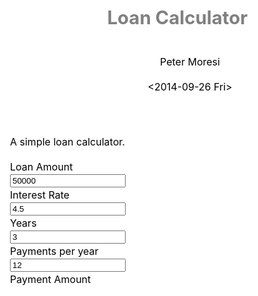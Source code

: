 # -*- mode: org; -*-
#+TITLE: Loan Calculator
#+AUTHOR: Peter Moresi
#+DATE: <2014-09-26 Fri>
#+OPTIONS: ^:nil

A simple loan calculator.

#+HTML: <a href="https://github.com/petermoresi/loan-calculator"><img style="position: absolute; top: 0; right: 0; border: 0;" src="https://camo.githubusercontent.com/38ef81f8aca64bb9a64448d0d70f1308ef5341ab/68747470733a2f2f73332e616d617a6f6e6177732e636f6d2f6769746875622f726962626f6e732f666f726b6d655f72696768745f6461726b626c75655f3132313632312e706e67" alt="Fork me on GitHub" data-canonical-src="https://s3.amazonaws.com/github/ribbons/forkme_right_darkblue_121621.png"></a>
#+HTML: <link href="http://maxcdn.bootstrapcdn.com/bootstrap/3.2.0/css/bootstrap.min.css" rel="stylesheet">

#+BEGIN_HTML
      <div id="user-input" class="row">
        <div class="col-sm-6 ">
          Loan Amount
        </div>
        <div class="col-sm-6">
          <input type="text" id="loan_amount" class="user-input" value="50000" />
        </div>
       <div class="col-sm-6">
          Interest Rate
        </div>
        <div class="col-sm-6">
          <input type="text" id="interest_rate" class="user-input" value="4.5">
        </div>
       <div class="col-sm-6">
          Years
        </div>
        <div class="col-sm-6">
          <input type="text" id="years" class="user-input" value="3" />
        </div> 
       <div class="col-sm-6">
          Payments per year
        </div>
        <div class="col-sm-6">
          <input type="text" id="payments_per_year" class="user-input" value="12" />
        </div>
        <div class="col-sm-6">
          Payment Amount
        </div>
        <div class="col-sm-6">
          <div id="payment_amount"></div>
        </div>
     </div>

    <div id="schedule"></div>
#+END_HTML
#+BEGIN_HTML
<style>
@import url(http://fonts.googleapis.com/css?family=Droid+Sans|Droid+Sans+Mono|Droid+Serif);

@media all
{
    html {
	margin: 0;
	font: 300 .9em/1.6em "Droid Serif", Cambria, Georgia, "DejaVu Serif", serif;
	background-image: url(http://orgmode.org/img/org-mode-unicorn-logo-worg.png);
	background-attachment: fixed;
	background-position: right bottom;
	background-repeat: no-repeat;
	background-color: white;
    }

    body {
	font-size: 12pt;
	line-height: 18pt;
	color: black;
	margin-top: 0;

    }
    body #content {
	padding-top: 0px;
	max-width: 80%;
	min-width: 700px;
	margin-left: 20px;
	background-color: white;
	padding: 2em;
	/* box-shadow: 3px 3px 5px #888; */
    }
    body .title {
	margin-left: 0px;
	font-size: 22pt;
    }

    #org-div-home-and-up{
	position: fixed;
	right: 0;
	top: 4em;
    }

    /* TOC inspired by http://jashkenas.github.com/coffee-script */
    #table-of-contents {
        z-index: 1000;
	font-size: 10pt;
	position: fixed;
	left: 0em;
	top: 0em;
	background: white;
	line-height: 12pt;
	text-align: right;
	box-shadow: 0 0 1em #777777;
	-webkit-box-shadow: 0 0 1em #777777;
	-moz-box-shadow: 0 0 1em #777777;
	-webkit-border-bottom-left-radius: 5px;
	-moz-border-radius-bottomleft: 5px;
	/* ensure doesn't flow off the screen when expanded */
	max-height: 80%;
	overflow: auto; }
    #table-of-contents h2 {
	font-size: 13pt;
	max-width: 9em;
	border: 0;
	font-weight: normal;
	padding-left: 0.5em;
	padding-right: 0.5em;
	padding-top: 0.05em;
	padding-bottom: 0.05em; }
    #table-of-contents #text-table-of-contents {
	display: none;
	text-align: left; }
    #table-of-contents:hover #text-table-of-contents {
	display: block;
	padding: 0.5em;
	margin-top: -1.5em; }

    #license {
      /* padding: .3em; */
      /* border: 1px solid gray; */
      background-color: #eeeeee;
    }

    h1 {
	/*
	  font-family:Sans;
	  font-weight:bold; */
	font-size:2.1em;
	padding:0 0 30px 0;
	margin-top: 10px;
	margin-bottom: 10px;
	margin-right: 7%;
	/*    color: #6C5D4F; */
	color: grey;
    }

    /*
      h2:before {
      content: "* "
      }

h3:before {
content: "** "
}

h4:before {
content: "*** "
}
*/

    h2 {
	font-family:sans-serif;
	font-size:1.45em;
	line-height:16px;
	padding:10px 0 10px 0;
	color: black;
	border-bottom: 1px solid #ddd;
    }

    .outline-text-2 {
	margin-left: 0.1em
    }

    h3 {
	font-family:sans-serif;
	font-size:1.3em;
	color: grey;
	margin-left: 0.6em;
    }

    /* #A34D32;*/


    .outline-text-3 {
	margin-left: 0.9em;
    }

    h4 {
	font-family:sans-serif;
	font-size:1.2em;
	margin-left: 1.2em;
	color: #A5573E;
    }

    .outline-text-4 {
	margin-left: 1.45em;
    }

    a {text-decoration: none; font-weight: 400;}
    a:visited {text-decoration: none; font-weight: 400;}
    a:hover {text-decoration: underline;}

    .todo {
	color: #CA0000;
    }

    .done {
	color: #006666;
    }

    .timestamp-kwd {
	color: #444;
    }

    .tag {

    }

    li {
	margin: .4em;
    }

    table {
	border: none;
    }

    td {
	border: none;
    }

    th {
	border: none;
    }

    code {
	font-size: 100%;
	color: black;
	border: 1px solid #DEDEDE;
	padding: 0px 0.2em;
    }

    img {
	border: none;
    }

    .share img {
	opacity: .4;
	-moz-opacity: .4;
	filter: alpha(opacity=40);
    }

    .share img:hover {
	opacity: 1;
	-moz-opacity: 1;
	filter: alpha(opacity=100);
    }

    /* pre {border: 1px solid #555; */
    /*      background: #EEE; */
    /*      font-size: 9pt; */
    /*      padding: 1em; */
    /*     } */

    /* pre { */
    /*     color: #e5e5e5; */
    /*     background-color: #000000; */
    /*     padding: 1.4em; */
    /*     border: 2px solid gray; */
    /* } */

    /* pre { */
    /*     background-color: #2b2b2b; */
    /*     border: 4px solid gray; */
    /*     color: #EEE; */
    /*     overflow: auto; */
    /*     padding: 1em; */
    /*  } */

    pre {
	font-family: Droid Sans Mono, Monaco, Consolas, "Lucida Console", monospace;
	color: black;
	font-size: 90%;
	background-color: #ffffff;
	padding: 1.2em;
	border: 2px solid #dddddd;
	overflow: auto;
    }

    .org-info-box {
	clear:both;
	margin-left:auto;
	margin-right:auto;
	padding:0.7em;
    /* border:1px solid #CCC; */
    /* border-radius:10px; */
    /* -moz-border-radius:10px; */
    }
    .org-info-box img {
	float:left;
	margin:0em 0.5em 0em 0em;
    }
    .org-info-box p {
	margin:0em;
	padding:0em;
    }


    .builtin {
	/* font-lock-builtin-face */
	color: #f4a460;
    }
    .comment {
	/* font-lock-comment-face */
	color: #737373;
    }
    .comment-delimiter {
	/* font-lock-comment-delimiter-face */
	color: #666666;
    }
    .constant {
	/* font-lock-constant-face */
	color: #db7093;
    }
    .doc {
	/* font-lock-doc-face */
	color: #b3b3b3;
    }
    .function-name {
	/* font-lock-function-name-face */
	color: #5f9ea0;
    }
    .headline {
	/* headline-face */
	color: #ffffff;
	background-color: #000000;
	font-weight: bold;
    }
    .keyword {
	/* font-lock-keyword-face */
	color: #4682b4;
    }
    .negation-char {
    }
    .regexp-grouping-backslash {
    }
    .regexp-grouping-construct {
    }
    .string {
	/* font-lock-string-face */
	color: #ccc79a;
    }
    .todo-comment {
	/* todo-comment-face */
	color: #ffffff;
	background-color: #000000;
	font-weight: bold;
    }
    .variable-name {
	/* font-lock-variable-name-face */
	color: #ff6a6a;
    }
    .warning {
	/* font-lock-warning-face */
	color: #ffffff;
	background-color: #cd5c5c;
	font-weight: bold;
    }
    pre.a {
	color: inherit;
	background-color: inherit;
	font: inherit;
	text-decoration: inherit;
    }
    pre.a:hover {
	text-decoration: underline;
    }

    /* Styles for org-info.js */

    .org-info-js_info-navigation
    {
	border-style:none;
    }

    #org-info-js_console-label
    {
	font-size:10px;
	font-weight:bold;
	white-space:nowrap;
    }

    .org-info-js_search-highlight
    {
	background-color:#ffff00;
	color:#000000;
	font-weight:bold;
    }

    #org-info-js-window
    {
	border-bottom:1px solid black;
	padding-bottom:10px;
	margin-bottom:10px;
    }



    .org-info-search-highlight
    {
	background-color:#adefef; /* same color as emacs default */
	color:#000000;
	font-weight:bold;
    }

    .org-bbdb-company {
	/* bbdb-company */
	font-style: italic;
    }
    .org-bbdb-field-name {
    }
    .org-bbdb-field-value {
    }
    .org-bbdb-name {
	/* bbdb-name */
	text-decoration: underline;
    }
    .org-bold {
	/* bold */
	font-weight: bold;
    }
    .org-bold-italic {
	/* bold-italic */
	font-weight: bold;
	font-style: italic;
    }
    .org-border {
	/* border */
	background-color: #000000;
    }
    .org-buffer-menu-buffer {
	/* buffer-menu-buffer */
	font-weight: bold;
    }
    .org-builtin {
	/* font-lock-builtin-face */
	color: #da70d6;
    }
    .org-button {
	/* button */
	text-decoration: underline;
    }
    .org-c-nonbreakable-space {
	/* c-nonbreakable-space-face */
	background-color: #ff0000;
	font-weight: bold;
    }
    .org-calendar-today {
	/* calendar-today */
	text-decoration: underline;
    }
    .org-comment {
	/* font-lock-comment-face */
	color: #b22222;
    }
    .org-comment-delimiter {
	/* font-lock-comment-delimiter-face */
	color: #b22222;
    }
    .org-constant {
	/* font-lock-constant-face */
	color: #5f9ea0;
    }
    .org-cursor {
	/* cursor */
	background-color: #000000;
    }
    .org-default {
	/* default */
	color: #000000;
	background-color: #ffffff;
    }
    .org-diary {
	/* diary */
	color: #ff0000;
    }
    .org-doc {
	/* font-lock-doc-face */
	color: #bc8f8f;
    }
    .org-escape-glyph {
	/* escape-glyph */
	color: #a52a2a;
    }
    .org-file-name-shadow {
	/* file-name-shadow */
	color: #7f7f7f;
    }
    .org-fixed-pitch {
    }
    .org-fringe {
	/* fringe */
	background-color: #f2f2f2;
    }
    .org-function-name {
	/* font-lock-function-name-face */
	color: #0000ff;
    }
    .org-header-line {
	/* header-line */
	color: #333333;
	background-color: #e5e5e5;
    }
    .org-help-argument-name {
	/* help-argument-name */
	font-style: italic;
    }
    .org-highlight {
	/* highlight */
	background-color: #b4eeb4;
    }
    .org-holiday {
	/* holiday */
	background-color: #ffc0cb;
    }
    .org-info-header-node {
	/* info-header-node */
	color: #a52a2a;
	font-weight: bold;
	font-style: italic;
    }
    .org-info-header-xref {
	/* info-header-xref */
	color: #0000ff;
	text-decoration: underline;
    }
    .org-info-menu-header {
	/* info-menu-header */
	font-weight: bold;
    }
    .org-info-menu-star {
	/* info-menu-star */
	color: #ff0000;
    }
    .org-info-node {
	/* info-node */
	color: #a52a2a;
	font-weight: bold;
	font-style: italic;
    }
    .org-info-title-1 {
	/* info-title-1 */
	font-size: 172%;
	font-weight: bold;
    }
    .org-info-title-2 {
	/* info-title-2 */
	font-size: 144%;
	font-weight: bold;
    }
    .org-info-title-3 {
	/* info-title-3 */
	font-size: 120%;
	font-weight: bold;
    }
    .org-info-title-4 {
	/* info-title-4 */
	font-weight: bold;
    }
    .org-info-xref {
	/* info-xref */
	color: #0000ff;
	text-decoration: underline;
    }
    .org-isearch {
	/* isearch */
	color: #b0e2ff;
	background-color: #cd00cd;
    }
    .org-italic {
	/* italic */
	font-style: italic;
    }
    .org-keyword {
	/* font-lock-keyword-face */
	color: #a020f0;
    }
    .org-lazy-highlight {
	/* lazy-highlight */
	background-color: #afeeee;
    }
    .org-link {
	/* link */
	color: #0000ff;
	text-decoration: underline;
    }
    .org-link-visited {
	/* link-visited */
	color: #8b008b;
	text-decoration: underline;
    }
    .org-match {
	/* match */
	background-color: #ffff00;
    }
    .org-menu {
    }
    .org-message-cited-text {
	/* message-cited-text */
	color: #ff0000;
    }
    .org-message-header-cc {
	/* message-header-cc */
	color: #191970;
    }
    .org-message-header-name {
	/* message-header-name */
	color: #6495ed;
    }
    .org-message-header-newsgroups {
	/* message-header-newsgroups */
	color: #00008b;
	font-weight: bold;
	font-style: italic;
    }
    .org-message-header-other {
	/* message-header-other */
	color: #4682b4;
    }
    .org-message-header-subject {
	/* message-header-subject */
	color: #000080;
	font-weight: bold;
    }
    .org-message-header-to {
	/* message-header-to */
	color: #191970;
	font-weight: bold;
    }
    .org-message-header-xheader {
	/* message-header-xheader */
	color: #0000ff;
    }
    .org-message-mml {
	/* message-mml */
	color: #228b22;
    }
    .org-message-separator {
	/* message-separator */
	color: #a52a2a;
    }
    .org-minibuffer-prompt {
	/* minibuffer-prompt */
	color: #0000cd;
    }
    .org-mm-uu-extract {
	/* mm-uu-extract */
	color: #006400;
	background-color: #ffffe0;
    }
    .org-mode-line {
	/* mode-line */
	color: #000000;
	background-color: #bfbfbf;
    }
    .org-mode-line-buffer-id {
	/* mode-line-buffer-id */
	font-weight: bold;
    }
    .org-mode-line-highlight {
    }
    .org-mode-line-inactive {
	/* mode-line-inactive */
	color: #333333;
	background-color: #e5e5e5;
    }
    .org-mouse {
	/* mouse */
	background-color: #000000;
    }
    .org-negation-char {
    }
    .org-next-error {
	/* next-error */
	background-color: #eedc82;
    }
    .org-nobreak-space {
	/* nobreak-space */
	color: #a52a2a;
	text-decoration: underline;
    }
    .org-org-agenda-date {
	/* org-agenda-date */
	color: #0000ff;
    }
    .org-org-agenda-date-weekend {
	/* org-agenda-date-weekend */
	color: #0000ff;
	font-weight: bold;
    }
    .org-org-agenda-restriction-lock {
	/* org-agenda-restriction-lock */
	background-color: #ffff00;
    }
    .org-org-agenda-structure {
	/* org-agenda-structure */
	color: #0000ff;
    }
    .org-org-archived {
	/* org-archived */
	color: #7f7f7f;
    }
    .org-org-code {
	/* org-code */
	color: #7f7f7f;
    }
    .org-org-column {
	/* org-column */
	background-color: #e5e5e5;
    }
    .org-org-column-title {
	/* org-column-title */
	background-color: #e5e5e5;
	font-weight: bold;
	text-decoration: underline;
    }
    .org-org-date {
	/* org-date */
	color: #a020f0;
	text-decoration: underline;
    }
    .org-org-done {
	/* org-done */
	color: #228b22;
	font-weight: bold;
    }
    .org-org-drawer {
	/* org-drawer */
	color: #0000ff;
    }
    .org-org-ellipsis {
	/* org-ellipsis */
	color: #b8860b;
	text-decoration: underline;
    }
    .org-org-formula {
	/* org-formula */
	color: #b22222;
    }
    .org-org-headline-done {
	/* org-headline-done */
	color: #bc8f8f;
    }
    .org-org-hide {
	/* org-hide */
	color: #e5e5e5;
    }
    .org-org-latex-and-export-specials {
	/* org-latex-and-export-specials */
	color: #8b4513;
    }
    .org-org-level-1 {
	/* org-level-1 */
	color: #0000ff;
    }
    .org-org-level-2 {
	/* org-level-2 */
	color: #b8860b;
    }
    .org-org-level-3 {
	/* org-level-3 */
	color: #a020f0;
    }
    .org-org-level-4 {
	/* org-level-4 */
	color: #b22222;
    }
    .org-org-level-5 {
	/* org-level-5 */
	color: #228b22;
    }
    .org-org-level-6 {
	/* org-level-6 */
	color: #5f9ea0;
    }
    .org-org-level-7 {
	/* org-level-7 */
	color: #da70d6;
    }
    .org-org-level-8 {
	/* org-level-8 */
	color: #bc8f8f;
    }
    .org-org-link {
	/* org-link */
	color: #a020f0;
	text-decoration: underline;
    }
    .org-org-property-value {
    }
    .org-org-scheduled-previously {
	/* org-scheduled-previously */
	color: #b22222;
    }
    .org-org-scheduled-today {
	/* org-scheduled-today */
	color: #006400;
    }
    .org-org-sexp-date {
	/* org-sexp-date */
	color: #a020f0;
    }
    .org-org-special-keyword {
	/* org-special-keyword */
	color: #bc8f8f;
    }
    .org-org-table {
	/* org-table */
	color: #0000ff;
    }
    .org-org-tag {
	/* org-tag */
	font-weight: bold;
    }
    .org-org-target {
	/* org-target */
	text-decoration: underline;
    }
    .org-org-time-grid {
	/* org-time-grid */
	color: #b8860b;
    }
    .org-org-todo {
	/* org-todo */
	color: #ff0000;
    }
    .org-org-upcoming-deadline {
	/* org-upcoming-deadline */
	color: #b22222;
    }
    .org-org-verbatim {
	/* org-verbatim */
	color: #7f7f7f;
	text-decoration: underline;
    }
    .org-org-warning {
	/* org-warning */
	color: #ff0000;
	font-weight: bold;
    }
    .org-outline-1 {
	/* outline-1 */
	color: #0000ff;
    }
    .org-outline-2 {
	/* outline-2 */
	color: #b8860b;
    }
    .org-outline-3 {
	/* outline-3 */
	color: #a020f0;
    }
    .org-outline-4 {
	/* outline-4 */
	color: #b22222;
    }
    .org-outline-5 {
	/* outline-5 */
	color: #228b22;
    }
    .org-outline-6 {
	/* outline-6 */
	color: #5f9ea0;
    }
    .org-outline-7 {
	/* outline-7 */
	color: #da70d6;
    }
    .org-outline-8 {
	/* outline-8 */
	color: #bc8f8f;
    }
    .outline-text-1, .outline-text-2, .outline-text-3, .outline-text-4, .outline-text-5, .outline-text-6 {
    /* Add more spacing between section. Padding, so that folding with org-info.js works as expected. */

    }

    .org-preprocessor {
	/* font-lock-preprocessor-face */
	color: #da70d6;
    }
    .org-query-replace {
	/* query-replace */
	color: #b0e2ff;
	background-color: #cd00cd;
    }
    .org-regexp-grouping-backslash {
	/* font-lock-regexp-grouping-backslash */
	font-weight: bold;
    }
    .org-regexp-grouping-construct {
	/* font-lock-regexp-grouping-construct */
	font-weight: bold;
    }
    .org-region {
	/* region */
	background-color: #eedc82;
    }
    .org-rmail-highlight {
    }
    .org-scroll-bar {
	/* scroll-bar */
	background-color: #bfbfbf;
    }
    .org-secondary-selection {
	/* secondary-selection */
	background-color: #ffff00;
    }
    .org-shadow {
	/* shadow */
	color: #7f7f7f;
    }
    .org-show-paren-match {
	/* show-paren-match */
	background-color: #40e0d0;
    }
    .org-show-paren-mismatch {
	/* show-paren-mismatch */
	color: #ffffff;
	background-color: #a020f0;
    }
    .org-string {
	/* font-lock-string-face */
	color: #bc8f8f;
    }
    .org-texinfo-heading {
	/* texinfo-heading */
	color: #0000ff;
    }
    .org-tool-bar {
	/* tool-bar */
	color: #000000;
	background-color: #bfbfbf;
    }
    .org-tooltip {
	/* tooltip */
	color: #000000;
	background-color: #ffffe0;
    }
    .org-trailing-whitespace {
	/* trailing-whitespace */
	background-color: #ff0000;
    }
    .org-type {
	/* font-lock-type-face */
	color: #228b22;
    }
    .org-underline {
	/* underline */
	text-decoration: underline;
    }
    .org-variable-name {
	/* font-lock-variable-name-face */
	color: #b8860b;
    }
    .org-variable-pitch {
    }
    .org-vertical-border {
    }
    .org-warning {
	/* font-lock-warning-face */
	color: #ff0000;
	font-weight: bold;
    }
    .rss_box {}
    .rss_title, rss_title a {}
    .rss_items {}
    .rss_item a:link, .rss_item a:visited, .rss_item a:active {}
    .rss_item a:hover {}
    .rss_date {}

    label.org-src-name {
	font-size: 80%;
	font-style: italic;
    }

    #show_source {margin: 0; padding: 0;}

    #postamble {
	font-size: 75%;
	min-width: 700px;
	max-width: 80%;
	margin-left: 20px;
	margin-top: 10px;
	padding: .2em;
	border: 1px solid gray;
	background-color: #ffffff;
	z-index: -1000;
    }


} /* END OF @media all */



@media screen
{
    #table-of-contents {
	float: right;
	border: 1px solid #CCC;
	max-width: 50%;
	overflow: auto;
    }
} /* END OF @media screen */
</style>
#+END_HTML
#+BEGIN_HTML
  <!-- jQuery (necessary for Bootstrap's JavaScript plugins) -->
  <script src="https://ajax.googleapis.com/ajax/libs/jquery/1.11.1/jquery.min.js"></script>
  <script src="http://cdn.datatables.net/1.10.2/js/jquery.dataTables.min.js"></script>
  <script src="//maxcdn.bootstrapcdn.com/bootstrap/3.2.0/js/bootstrap.min.js"></script>
  <script type="text/javascript">
  (function() {

      function pmt(rate,nper,pv) {
          var pvif, pmt;
      
          pvif = Math.pow( 1 + rate, nper);
          pmt = rate / (pvif - 1) * -(pv * pvif);   
      
          return pmt;
      };
      function compute_schedule(loan_amount, interest_rate, payments_per_year, years, payment) {
          var schedule = [];
          var remaining = loan_amount;
          var number_of_payments = payments_per_year * years;
      
          for (var i=0; i<=number_of_payments; i++) {
              var interest = remaining * (interest_rate/100/payments_per_year);
              var principle = (payment-interest);
              var row = [i, principle.toFixed(2), interest.toFixed(2), remaining.toFixed(2)];
              schedule.push(row);
              remaining -= principle
          }
      
          return schedule;
      }

      
      function getDataSet() { 
          var loan_amount = parseFloat( $('#loan_amount').val() );
          var interest_rate = parseFloat( $('#interest_rate').val() );
          var payments_per_year = parseInt( $('#payments_per_year').val() );
          var years = parseInt( $('#years').val() );
          
          var payment = pmt(interest_rate/100/payments_per_year, payments_per_year * years, -loan_amount);
          
          $('#payment_amount').text('$' + payment.toFixed(2));
          
          return compute_schedule(loan_amount,
                                  interest_rate,
                                  payments_per_year,
                                  years,
                                  payment);
      }
      
      function reloadTable() {
          $('#schedule').empty();
          $('#schedule').html( '<table cellpadding="0" cellspacing="0" border="0" class="display table" id="schedule_table"></table>' );
          $('#schedule_table').dataTable( {
              "data": getDataSet(),
              "searching": false,
              "columns": [
                  { "title": "Period" },
                  { "title": "Principle" },
                  { "title": "Interest" },
                  { "title": "Remaining" }
              ],
              "search": false,
              "paging":   false,
              "ordering": false,
              "info":     false
          } );   
      }
      
      $(document).ready(function() {
          reloadTable();
          
          $(document).on('keyup', '.user-input', function(e) {
              reloadTable();
          });
      });


  })();
  </script>
#+END_HTML


* Source Code						      :code:noexport:

  The source code is written JavaScript; and implements these functions:

  #+NAME: functions
  |-----------------------------------------------------------+---------------------------------------------------------------------------------|
  | function name                                             | purpose                                                                         |
  |-----------------------------------------------------------+---------------------------------------------------------------------------------|
  | [[*Calculate Payment][pmt]]                               | Calculate the payment per term                                                  |
  | [[*Calculate Schedule][compute_schedule]]                 | Computes amortization schedule; returns data table as a multi-dimensional array |
  | [[*Read Inputs][ReadInputs]]                              | Queries the values from the HTML inputs and returns the data in a JSObject      |
  | Anonymous                                                 | Used for hiding variables in function scope and running at startup.             |
  |-----------------------------------------------------------+---------------------------------------------------------------------------------|

** Calculate Payment

    1. The function signature:
        #+NAME: define-pmt
        #+BEGIN_SRC js 
         pmt(rate,nper,pv)
       #+END_SRC
   
       #+NAME: pmt-args
        |------+-----------------------------------------------------------------------------------------------------------------------|
        | name | comments                                                                                                              |
        |------+-----------------------------------------------------------------------------------------------------------------------|
        | rate | is the interest rate for the loan.                                                                                    |
        | nper | is the total number of payments for the loan.                                                                         |
        | pv   | is the present value, or the total amount that a series of future payments is worth now; also known as the principal. |
        |------+-----------------------------------------------------------------------------------------------------------------------|
    2. In order to calculate the payment we need to first calculate the Present Value Interest Factor (PVIF).o
       #+NAME: calculate-pvif
       #+BEGIN_SRC js
          pvif = Math.pow( 1 + rate, nper);
       #+END_SRC
    3. Using the PVIF we can calculate the payment.
       #+NAME: calculate-pmt
       #+BEGIN_SRC js
         pmt = rate / (pvif - 1) * -(pv * pvif);
       #+END_SRC
    4. Finally, the sections are combined into a function.
       #+NAME: pmt
       #+BEGIN_SRC js :noweb yes
         function <<define-pmt>> {
             var pvif, pmt;

             <<calculate-pvif>>
             <<calculate-pmt>>   

             return pmt;
         };
       #+END_SRC

** Calculate Schedule

   The function to compute amortization schedule is named 'compute_schedule'.

    1. The function signature is:
        #+NAME: define-compute-schedule
        #+BEGIN_SRC js
          compute_schedule(loan_amount, interest_rate, payments_per_year, years, payment)
        #+END_SRC

        #+NAME: compute-schedule-args
        |-------------------+----------------------------------------------------|
        | name              | comments                                           |
        |-------------------+----------------------------------------------------|
        | loan_amount       | is the amount borrowed to purchase the property.   |
        | interest_rate     | is the percentage used to calculate interest due.  |
        | payments_per_year | is the number of payments made in a calendar year. |
        | years             | is the number of years.                            |
        | payment           | is the amount of the payment each period.          |
        |-------------------+----------------------------------------------------|
    2. Define an array to capture the schedule.
       #+NAME: define-schedule-array
       #+BEGIN_SRC js
         var schedule = [];
       #+END_SRC
    3. Define a variable to track the remaining balance.
       #+NAME: define-remaining-balance
       #+BEGIN_SRC js
         var remaining = loan_amount;
       #+END_SRC
    4. Compute the total number of payments.
       #+NAME: compute-number-of-payments
       #+BEGIN_SRC js
         var number_of_payments = payments_per_year * years;
       #+END_SRC
    5. Loop through all of the periods and capture the entries in the schedule.
       #+NAME: loop-schedule
       #+BEGIN_SRC js
         for (var i=0; i<=number_of_payments; i++) {
             var interest = remaining * (interest_rate/100/payments_per_year);
             var principle = (payment-interest);
             var row = [i, principle.toFixed(2), interest.toFixed(2), remaining.toFixed(2)];
             schedule.push(row);
             remaining -= principle
         }
       #+END_SRC
    6. Finally, the sections are combined into a function.
       #+NAME: compute-schedule
       #+BEGIN_SRC js :noweb yes
         function <<define-compute-schedule>> {
             <<define-schedule-array>>
             <<define-remaining-balance>>
             <<compute-number-of-payments>>

             <<loop-schedule>>

             return schedule;
         }
       #+END_SRC

** Anonymous (Startup)
#+NAME: startup
#+BEGIN_SRC js :noweb yes
  (function() {

      <<pmt>>
      <<compute-schedule>>

      
      function getDataSet() { 
          var loan_amount = parseFloat( $('#loan_amount').val() );
          var interest_rate = parseFloat( $('#interest_rate').val() );
          var payments_per_year = parseInt( $('#payments_per_year').val() );
          var years = parseInt( $('#years').val() );
          
          var payment = pmt(interest_rate/100/payments_per_year, payments_per_year * years, -loan_amount);
          
          $('#payment_amount').text('$' + payment.toFixed(2));
          
          return compute_schedule(loan_amount,
                                  interest_rate,
                                  payments_per_year,
                                  years,
                                  payment);
      }
      
      function reloadTable() {
          $('#schedule').empty();
          $('#schedule').html( '<table cellpadding="0" cellspacing="0" border="0" class="display table" id="schedule_table"></table>' );
          $('#schedule_table').dataTable( {
              "data": getDataSet(),
              "searching": false,
              "columns": [
                  { "title": "Period" },
                  { "title": "Principle" },
                  { "title": "Interest" },
                  { "title": "Remaining" }
              ],
              "search": false,
              "paging":   false,
              "ordering": false,
              "info":     false
          } );   
      }
      
      $(document).ready(function() {
          reloadTable();
          
          $(document).on('keyup', '.user-input', function(e) {
              reloadTable();
          });
      });


  })();
#+END_SRC
* Test Source Code					      :code:noexport:
** Compute Schedule								   
  #+NAME: run-compute-schedule
  #+BEGIN_SRC js :exports results :results output :noweb yes :var loan_amount=10000 interest_rate=4.5 payments_per_year=12 years=3 payment=297.47
    <<compute-schedule-function>>

    console.log('loan_amount: ' + loan_amount);
    console.log('interest_rate: ' + interest_rate);
    console.log('payments_per_year: ' + payments_per_year);
    console.log('years: ' + years);
    console.log('payment: ' + payment);
    console.log( JSON.stringify(
	compute_schedule(loan_amount, interest_rate, payments_per_year, years, payment), 0, 4
    ))
  #+END_SRC

  #+RESULTS: run-compute-schedule
  : loan_amount: 10000
  : interest_rate: 4.5
  : payments_per_year: 12
  : years: 3
  : payment: 297.47
  : [[0,"259.97","37.50","10000.00"],[1,"260.94","36.53","9740.03"],[2,"261.92","35.55","9479.09"],[3,"262.91","34.56","9217.16"],[4,"263.89","33.58","8954.26"],[5,"264.88","32.59","8690.36"],[6,"265.87","31.60","8425.48"],[7,"266.87","30.60","8159.61"],[8,"267.87","29.60","7892.74"],[9,"268.88","28.59","7624.87"],[10,"269.89","27.58","7355.99"],[11,"270.90","26.57","7086.10"],[12,"271.91","25.56","6815.21"],[13,"272.93","24.54","6543.29"],[14,"273.96","23.51","6270.36"],[15,"274.98","22.49","5996.40"],[16,"276.01","21.46","5721.42"],[17,"277.05","20.42","5445.41"],[18,"278.09","19.38","5168.36"],[19,"279.13","18.34","4890.27"],[20,"280.18","17.29","4611.14"],[21,"281.23","16.24","4330.96"],[22,"282.28","15.19","4049.73"],[23,"283.34","14.13","3767.45"],[24,"284.40","13.07","3484.10"],[25,"285.47","12.00","3199.70"],[26,"286.54","10.93","2914.23"],[27,"287.62","9.85","2627.69"],[28,"288.69","8.78","2340.07"],[29,"289.78","7.69","2051.38"],[30,"290.86","6.61","1761.60"],[31,"291.95","5.52","1470.73"],[32,"293.05","4.42","1178.78"],[33,"294.15","3.32","885.73"],[34,"295.25","2.22","591.58"],[35,"296.36","1.11","296.33"],[36,"297.47","-0.00","-0.03"]]

** Should be 297.47

  #+NAME: run-pmt
  #+BEGIN_SRC js :exports results :noweb yes :var interest_rate=4.5 payments_per_year=12 years=3 loan_amount=10000
    <<pmt-function>>
    return pmt(interest_rate/100/payments_per_year, payments_per_year * years, -loan_amount).toFixed(2);
  #+END_SRC

  #+RESULTS: run-pmt
  : 297.47

** Should be 2245.22

   #+CALL: run-pmt(interest_rate=3.5, payments_per_year=12, years=30, loan_amount=500000)

   #+RESULTS:
   : 2245.22
* How does this work?					      :info:noexport:

  Loan calculator is an [[http://www.org-mode.org][org-mode]] file that includes JavaScript functions to calculate loan payments and amortization schedules.

  The org-mode file can be used to generate a [[loan-calculator.html][web page]] with a simple loan calculator; as a literate program.

  You can be done in one of two ways:

  1. You can run the 'org-export-dispatch' function with:
  #+BEGIN_EXAMPLE
  M-x org-mode-dispatch
  #+END_EXAMPLE

  The "M-x" key means press the 'ALT' and 'x' key at the same time.

  Alteratively you can use the keyboard shortcut:

  #+BEGIN_EXAMPLE
  C-c C-e h o
  #+END_EXAMPLE

  First, press 'CTRL' and 'c' at the same time; followed by 'CTRL' and 'e'. This will cause the export menu to appear. Typing 'h' followed by 'o' will export the file to HTML and open your default browser.
* About this program					      :info:noexport:

  The programming example in this paper is trivial but effectively demonstrates the [[http://orgmode.org/worg/org-contrib/babel/intro.html][literate programming features]].

  This is the generated documentation for a [[./amortize.js][literate program]] authored in [[http://www.org-mode.org][org-mode]].

  The webpage uses [[https://github.com/fniessen/org-html-themes][org-html-themes]] for updating the look and feel.
  
* About the author					      :info:noexport:
  Hi, my name is Peter Moresi. I live in Southern California and work at a computer programmer at a local financial company.

  I love org-mode, emacs and linux. Although the majority of my professional experience is working with Microsoft's software.
